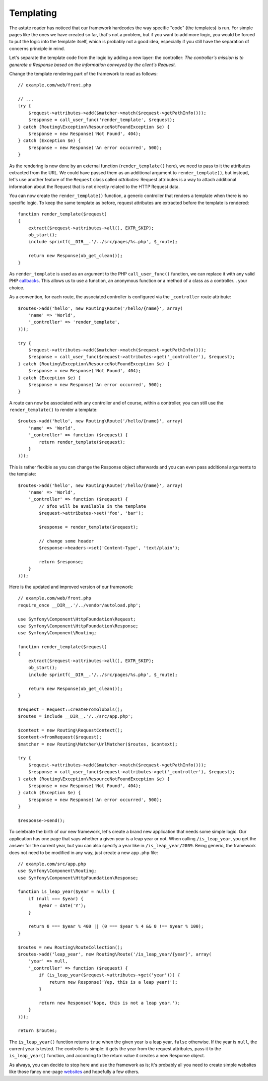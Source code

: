 Templating
==========

The astute reader has noticed that our framework hardcodes the way specific
"code" (the templates) is run. For simple pages like the ones we have created
so far, that's not a problem, but if you want to add more logic, you would be
forced to put the logic into the template itself, which is probably not a good
idea, especially if you still have the separation of concerns principle in
mind.

Let's separate the template code from the logic by adding a new layer: the
controller: *The controller's mission is to generate a Response based on the
information conveyed by the client's Request.*

Change the template rendering part of the framework to read as follows::

    // example.com/web/front.php

    // ...
    try {
        $request->attributes->add($matcher->match($request->getPathInfo()));
        $response = call_user_func('render_template', $request);
    } catch (Routing\Exception\ResourceNotFoundException $e) {
        $response = new Response('Not Found', 404);
    } catch (Exception $e) {
        $response = new Response('An error occurred', 500);
    }

As the rendering is now done by an external function (``render_template()``
here), we need to pass to it the attributes extracted from the URL. We could
have passed them as an additional argument to ``render_template()``, but
instead, let's use another feature of the ``Request`` class called
*attributes*: Request attributes is a way to attach additional information
about the Request that is not directly related to the HTTP Request data.

You can now create the ``render_template()`` function, a generic controller
that renders a template when there is no specific logic. To keep the same
template as before, request attributes are extracted before the template is
rendered::

    function render_template($request)
    {
        extract($request->attributes->all(), EXTR_SKIP);
        ob_start();
        include sprintf(__DIR__.'/../src/pages/%s.php', $_route);

        return new Response(ob_get_clean());
    }

As ``render_template`` is used as an argument to the PHP ``call_user_func()``
function, we can replace it with any valid PHP `callbacks`_. This allows us to
use a function, an anonymous function or a method of a class as a
controller... your choice.

As a convention, for each route, the associated controller is configured via
the ``_controller`` route attribute::

    $routes->add('hello', new Routing\Route('/hello/{name}', array(
        'name' => 'World',
        '_controller' => 'render_template',
    )));

    try {
        $request->attributes->add($matcher->match($request->getPathInfo()));
        $response = call_user_func($request->attributes->get('_controller'), $request);
    } catch (Routing\Exception\ResourceNotFoundException $e) {
        $response = new Response('Not Found', 404);
    } catch (Exception $e) {
        $response = new Response('An error occurred', 500);
    }

A route can now be associated with any controller and of course, within a
controller, you can still use the ``render_template()`` to render a template::

    $routes->add('hello', new Routing\Route('/hello/{name}', array(
        'name' => 'World',
        '_controller' => function ($request) {
            return render_template($request);
        }
    )));

This is rather flexible as you can change the Response object afterwards and
you can even pass additional arguments to the template::

    $routes->add('hello', new Routing\Route('/hello/{name}', array(
        'name' => 'World',
        '_controller' => function ($request) {
            // $foo will be available in the template
            $request->attributes->set('foo', 'bar');

            $response = render_template($request);

            // change some header
            $response->headers->set('Content-Type', 'text/plain');

            return $response;
        }
    )));

Here is the updated and improved version of our framework::

    // example.com/web/front.php
    require_once __DIR__.'/../vendor/autoload.php';

    use Symfony\Component\HttpFoundation\Request;
    use Symfony\Component\HttpFoundation\Response;
    use Symfony\Component\Routing;

    function render_template($request)
    {
        extract($request->attributes->all(), EXTR_SKIP);
        ob_start();
        include sprintf(__DIR__.'/../src/pages/%s.php', $_route);

        return new Response(ob_get_clean());
    }

    $request = Request::createFromGlobals();
    $routes = include __DIR__.'/../src/app.php';

    $context = new Routing\RequestContext();
    $context->fromRequest($request);
    $matcher = new Routing\Matcher\UrlMatcher($routes, $context);

    try {
        $request->attributes->add($matcher->match($request->getPathInfo()));
        $response = call_user_func($request->attributes->get('_controller'), $request);
    } catch (Routing\Exception\ResourceNotFoundException $e) {
        $response = new Response('Not Found', 404);
    } catch (Exception $e) {
        $response = new Response('An error occurred', 500);
    }

    $response->send();

To celebrate the birth of our new framework, let's create a brand new
application that needs some simple logic. Our application has one page that
says whether a given year is a leap year or not. When calling
``/is_leap_year``, you get the answer for the current year, but you can
also specify a year like in ``/is_leap_year/2009``. Being generic, the
framework does not need to be modified in any way, just create a new
``app.php`` file::

    // example.com/src/app.php
    use Symfony\Component\Routing;
    use Symfony\Component\HttpFoundation\Response;

    function is_leap_year($year = null) {
        if (null === $year) {
            $year = date('Y');
        }

        return 0 === $year % 400 || (0 === $year % 4 && 0 !== $year % 100);
    }

    $routes = new Routing\RouteCollection();
    $routes->add('leap_year', new Routing\Route('/is_leap_year/{year}', array(
        'year' => null,
        '_controller' => function ($request) {
            if (is_leap_year($request->attributes->get('year'))) {
                return new Response('Yep, this is a leap year!');
            }

            return new Response('Nope, this is not a leap year.');
        }
    )));

    return $routes;

The ``is_leap_year()`` function returns ``true`` when the given year is a leap
year, ``false`` otherwise. If the year is ``null``, the current year is
tested. The controller is simple: it gets the year from the request
attributes, pass it to the ``is_leap_year()`` function, and according to the
return value it creates a new Response object.

As always, you can decide to stop here and use the framework as is; it's
probably all you need to create simple websites like those fancy one-page
`websites`_ and hopefully a few others.

.. _`callbacks`: https://php.net/callback#language.types.callback
.. _`websites`: https://kottke.org/08/02/single-serving-sites
